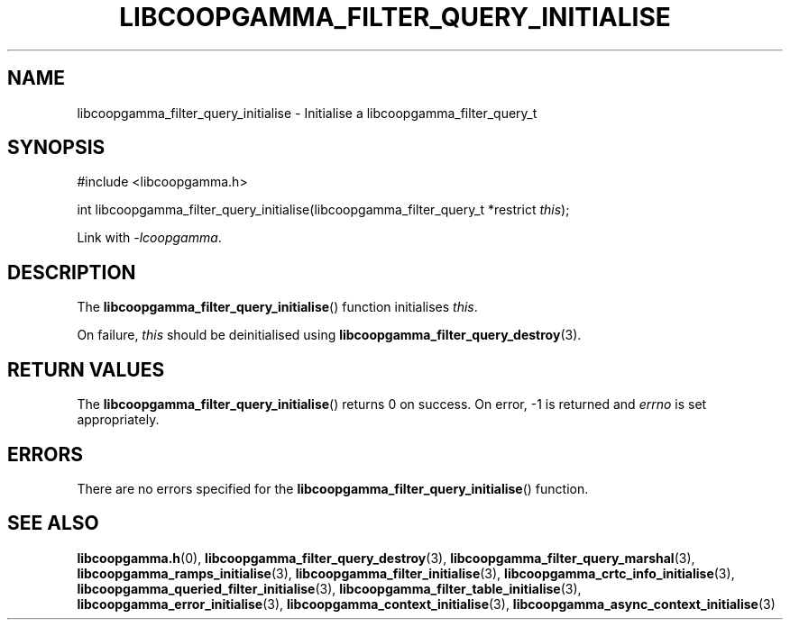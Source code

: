 .TH LIBCOOPGAMMA_FILTER_QUERY_INITIALISE 3 LIBCOOPGAMMA
.SH "NAME"
libcoopgamma_filter_query_initialise - Initialise a libcoopgamma_filter_query_t
.SH "SYNOPSIS"
.nf
#include <libcoopgamma.h>

int libcoopgamma_filter_query_initialise(libcoopgamma_filter_query_t *restrict \fIthis\fP);
.fi
.P
Link with
.IR -lcoopgamma .
.SH "DESCRIPTION"
The
.BR libcoopgamma_filter_query_initialise ()
function initialises
.IR this .
.P
On failure,
.I this
should be deinitialised using
.BR libcoopgamma_filter_query_destroy (3).
.SH "RETURN VALUES"
The
.BR libcoopgamma_filter_query_initialise ()
returns 0 on success. On error, -1 is returned and
.I errno
is set appropriately.
.SH "ERRORS"
There are no errors specified for the
.BR libcoopgamma_filter_query_initialise ()
function.
.SH "SEE ALSO"
.BR libcoopgamma.h (0),
.BR libcoopgamma_filter_query_destroy (3),
.BR libcoopgamma_filter_query_marshal (3),
.BR libcoopgamma_ramps_initialise (3),
.BR libcoopgamma_filter_initialise (3),
.BR libcoopgamma_crtc_info_initialise (3),
.BR libcoopgamma_queried_filter_initialise (3),
.BR libcoopgamma_filter_table_initialise (3),
.BR libcoopgamma_error_initialise (3),
.BR libcoopgamma_context_initialise (3),
.BR libcoopgamma_async_context_initialise (3)

